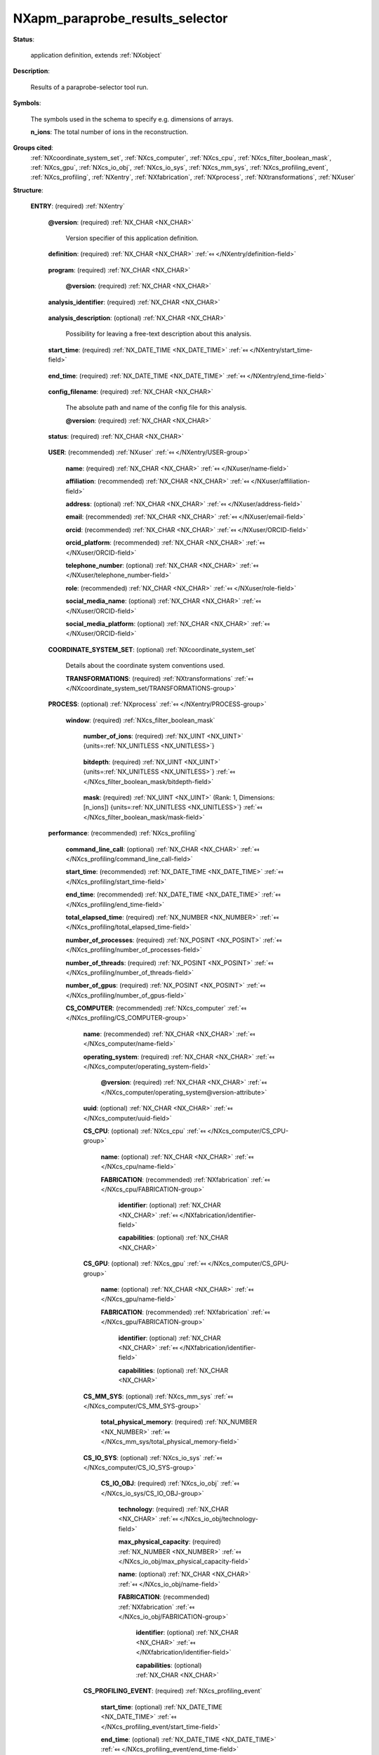 .. auto-generated by dev_tools.docs.nxdl from the NXDL source contributed_definitions/NXapm_paraprobe_results_selector.nxdl.xml -- DO NOT EDIT

.. index::
    ! NXapm_paraprobe_results_selector (application definition)
    ! apm_paraprobe_results_selector (application definition)
    see: apm_paraprobe_results_selector (application definition); NXapm_paraprobe_results_selector

.. _NXapm_paraprobe_results_selector:

================================
NXapm_paraprobe_results_selector
================================

**Status**:

  application definition, extends :ref:`NXobject`

**Description**:

  Results of a paraprobe-selector tool run.

**Symbols**:

  The symbols used in the schema to specify e.g. dimensions of arrays.

  **n_ions**: The total number of ions in the reconstruction.

**Groups cited**:
  :ref:`NXcoordinate_system_set`, :ref:`NXcs_computer`, :ref:`NXcs_cpu`, :ref:`NXcs_filter_boolean_mask`, :ref:`NXcs_gpu`, :ref:`NXcs_io_obj`, :ref:`NXcs_io_sys`, :ref:`NXcs_mm_sys`, :ref:`NXcs_profiling_event`, :ref:`NXcs_profiling`, :ref:`NXentry`, :ref:`NXfabrication`, :ref:`NXprocess`, :ref:`NXtransformations`, :ref:`NXuser`

.. index:: NXentry (base class); used in application definition, NXuser (base class); used in application definition, NXcoordinate_system_set (base class); used in application definition, NXtransformations (base class); used in application definition, NXprocess (base class); used in application definition, NXcs_filter_boolean_mask (base class); used in application definition, NXcs_profiling (base class); used in application definition, NXcs_computer (base class); used in application definition, NXcs_cpu (base class); used in application definition, NXfabrication (base class); used in application definition, NXcs_gpu (base class); used in application definition, NXcs_mm_sys (base class); used in application definition, NXcs_io_sys (base class); used in application definition, NXcs_io_obj (base class); used in application definition, NXcs_profiling_event (base class); used in application definition

**Structure**:

  .. _/NXapm_paraprobe_results_selector/ENTRY-group:

  **ENTRY**: (required) :ref:`NXentry` 


    .. _/NXapm_paraprobe_results_selector/ENTRY@version-attribute:

    .. index:: version (group attribute)

    **@version**: (required) :ref:`NX_CHAR <NX_CHAR>` 

      Version specifier of this application definition.

    .. _/NXapm_paraprobe_results_selector/ENTRY/definition-field:

    .. index:: definition (field)

    **definition**: (required) :ref:`NX_CHAR <NX_CHAR>` :ref:`⤆ </NXentry/definition-field>`

      .. collapse:: Official NeXus NXDL schema with which this file was written. ...

          Official NeXus NXDL schema with which this file was written.

          Obligatory value: ``NXapm_paraprobe_results_selector``

    .. _/NXapm_paraprobe_results_selector/ENTRY/program-field:

    .. index:: program (field)

    **program**: (required) :ref:`NX_CHAR <NX_CHAR>` 

      .. collapse:: Given name of the program/software/tool with which this NeXus ...

          Given name of the program/software/tool with which this NeXus
          (configuration) file was generated.

      .. _/NXapm_paraprobe_results_selector/ENTRY/program@version-attribute:

      .. index:: version (field attribute)

      **@version**: (required) :ref:`NX_CHAR <NX_CHAR>` 

        .. collapse:: Ideally program version plus build number, or commit hash or description ...

            Ideally program version plus build number, or commit hash or description
            of ever persistent resources where the source code of the program and
            build instructions can be found so that the program can be configured
            ideally in such a manner that the result of this computational process
            is recreatable in the same deterministic manner.

    .. _/NXapm_paraprobe_results_selector/ENTRY/analysis_identifier-field:

    .. index:: analysis_identifier (field)

    **analysis_identifier**: (required) :ref:`NX_CHAR <NX_CHAR>` 

      .. collapse:: Ideally, a (globally persistent) unique identifier for referring ...

          Ideally, a (globally persistent) unique identifier for referring
          to this analysis.

    .. _/NXapm_paraprobe_results_selector/ENTRY/analysis_description-field:

    .. index:: analysis_description (field)

    **analysis_description**: (optional) :ref:`NX_CHAR <NX_CHAR>` 

      Possibility for leaving a free-text description about this analysis.

    .. _/NXapm_paraprobe_results_selector/ENTRY/start_time-field:

    .. index:: start_time (field)

    **start_time**: (required) :ref:`NX_DATE_TIME <NX_DATE_TIME>` :ref:`⤆ </NXentry/start_time-field>`

      .. collapse:: ISO 8601 formatted time code with local time zone offset to UTC ...

          ISO 8601 formatted time code with local time zone offset to UTC
          information included when the analysis behind this results file
          was started, i.e. the paraprobe-tool executable started as a process.

    .. _/NXapm_paraprobe_results_selector/ENTRY/end_time-field:

    .. index:: end_time (field)

    **end_time**: (required) :ref:`NX_DATE_TIME <NX_DATE_TIME>` :ref:`⤆ </NXentry/end_time-field>`

      .. collapse:: ISO 8601 formatted time code with local time zone offset to UTC ...

          ISO 8601 formatted time code with local time zone offset to UTC
          information included when the analysis behind this results file
          were completed and the paraprobe-tool executable exited as a process.

    .. _/NXapm_paraprobe_results_selector/ENTRY/config_filename-field:

    .. index:: config_filename (field)

    **config_filename**: (required) :ref:`NX_CHAR <NX_CHAR>` 

      The absolute path and name of the config file for this analysis.

      .. _/NXapm_paraprobe_results_selector/ENTRY/config_filename@version-attribute:

      .. index:: version (field attribute)

      **@version**: (required) :ref:`NX_CHAR <NX_CHAR>` 

        .. collapse:: At least SHA256 strong hash of the specific config_file for ...

            At least SHA256 strong hash of the specific config_file for
            tracking provenance.

    .. _/NXapm_paraprobe_results_selector/ENTRY/status-field:

    .. index:: status (field)

    **status**: (required) :ref:`NX_CHAR <NX_CHAR>` 

      .. collapse:: A statement whether the paraprobe-tool executable managed to ...

          A statement whether the paraprobe-tool executable managed to
          process the analysis or failed prematurely.

          This status is written to the results file after the end_time
          at which point the executable must not compute any analysis.
          Only when this status message is present and shows `success`, the
          user should consider the results. In all other cases it might be
          that the executable has terminated prematurely or another error
          occurred.

          Any of these values: ``success`` | ``failure``

    .. _/NXapm_paraprobe_results_selector/ENTRY/USER-group:

    **USER**: (recommended) :ref:`NXuser` :ref:`⤆ </NXentry/USER-group>`

      .. collapse:: If used, contact information and eventually details ...

          If used, contact information and eventually details
          of at least the person who performed this analysis.

      .. _/NXapm_paraprobe_results_selector/ENTRY/USER/name-field:

      .. index:: name (field)

      **name**: (required) :ref:`NX_CHAR <NX_CHAR>` :ref:`⤆ </NXuser/name-field>`


      .. _/NXapm_paraprobe_results_selector/ENTRY/USER/affiliation-field:

      .. index:: affiliation (field)

      **affiliation**: (recommended) :ref:`NX_CHAR <NX_CHAR>` :ref:`⤆ </NXuser/affiliation-field>`


      .. _/NXapm_paraprobe_results_selector/ENTRY/USER/address-field:

      .. index:: address (field)

      **address**: (optional) :ref:`NX_CHAR <NX_CHAR>` :ref:`⤆ </NXuser/address-field>`


      .. _/NXapm_paraprobe_results_selector/ENTRY/USER/email-field:

      .. index:: email (field)

      **email**: (recommended) :ref:`NX_CHAR <NX_CHAR>` :ref:`⤆ </NXuser/email-field>`


      .. _/NXapm_paraprobe_results_selector/ENTRY/USER/orcid-field:

      .. index:: orcid (field)

      **orcid**: (recommended) :ref:`NX_CHAR <NX_CHAR>` :ref:`⤆ </NXuser/ORCID-field>`


      .. _/NXapm_paraprobe_results_selector/ENTRY/USER/orcid_platform-field:

      .. index:: orcid_platform (field)

      **orcid_platform**: (recommended) :ref:`NX_CHAR <NX_CHAR>` :ref:`⤆ </NXuser/ORCID-field>`


      .. _/NXapm_paraprobe_results_selector/ENTRY/USER/telephone_number-field:

      .. index:: telephone_number (field)

      **telephone_number**: (optional) :ref:`NX_CHAR <NX_CHAR>` :ref:`⤆ </NXuser/telephone_number-field>`


      .. _/NXapm_paraprobe_results_selector/ENTRY/USER/role-field:

      .. index:: role (field)

      **role**: (recommended) :ref:`NX_CHAR <NX_CHAR>` :ref:`⤆ </NXuser/role-field>`


      .. _/NXapm_paraprobe_results_selector/ENTRY/USER/social_media_name-field:

      .. index:: social_media_name (field)

      **social_media_name**: (optional) :ref:`NX_CHAR <NX_CHAR>` :ref:`⤆ </NXuser/ORCID-field>`


      .. _/NXapm_paraprobe_results_selector/ENTRY/USER/social_media_platform-field:

      .. index:: social_media_platform (field)

      **social_media_platform**: (optional) :ref:`NX_CHAR <NX_CHAR>` :ref:`⤆ </NXuser/ORCID-field>`


    .. _/NXapm_paraprobe_results_selector/ENTRY/COORDINATE_SYSTEM_SET-group:

    **COORDINATE_SYSTEM_SET**: (optional) :ref:`NXcoordinate_system_set` 

      Details about the coordinate system conventions used.

      .. _/NXapm_paraprobe_results_selector/ENTRY/COORDINATE_SYSTEM_SET/TRANSFORMATIONS-group:

      **TRANSFORMATIONS**: (required) :ref:`NXtransformations` :ref:`⤆ </NXcoordinate_system_set/TRANSFORMATIONS-group>`

        .. collapse:: The individual coordinate systems which should be used. ...

            The individual coordinate systems which should be used.
            Field names should be prefixed with the following controlled terms
            indicating which individual coordinate system is described:

            * paraprobe
            * lab
            * specimen
            * laser
            * leap
            * detector
            * recon

    .. _/NXapm_paraprobe_results_selector/ENTRY/PROCESS-group:

    **PROCESS**: (optional) :ref:`NXprocess` :ref:`⤆ </NXentry/PROCESS-group>`


      .. _/NXapm_paraprobe_results_selector/ENTRY/PROCESS/window-group:

      **window**: (required) :ref:`NXcs_filter_boolean_mask` 

        .. collapse:: A bitmask which identifies which of the ions in the dataset ...

            A bitmask which identifies which of the ions in the dataset
            were selected to become included in the region-of-interest (ROI).

        .. _/NXapm_paraprobe_results_selector/ENTRY/PROCESS/window/number_of_ions-field:

        .. index:: number_of_ions (field)

        **number_of_ions**: (required) :ref:`NX_UINT <NX_UINT>` {units=\ :ref:`NX_UNITLESS <NX_UNITLESS>`} 

          .. collapse:: Number of ions covered by the mask. ...

              Number of ions covered by the mask.
              The mask value for most may be 0.

        .. _/NXapm_paraprobe_results_selector/ENTRY/PROCESS/window/bitdepth-field:

        .. index:: bitdepth (field)

        **bitdepth**: (required) :ref:`NX_UINT <NX_UINT>` {units=\ :ref:`NX_UNITLESS <NX_UNITLESS>`} :ref:`⤆ </NXcs_filter_boolean_mask/bitdepth-field>`

          .. collapse:: Number of bits assumed matching on a default datatype. ...

              Number of bits assumed matching on a default datatype.
              (e.g. 8 bits for a C-style uint8).

        .. _/NXapm_paraprobe_results_selector/ENTRY/PROCESS/window/mask-field:

        .. index:: mask (field)

        **mask**: (required) :ref:`NX_UINT <NX_UINT>` (Rank: 1, Dimensions: [n_ions]) {units=\ :ref:`NX_UNITLESS <NX_UNITLESS>`} :ref:`⤆ </NXcs_filter_boolean_mask/mask-field>`

          .. collapse:: The unsigned integer array representing the content of the mask. ...

              The unsigned integer array representing the content of the mask.
              If padding is used the padded bits are set to 0. The mask is for
              convenience always as large as the entire dataset as it will
              be stored compressed anyway. The convenience feature with this
              is that then the mask can be decoded with numpy and mirrored
              against the evaporation_id array and one immediately can filter
              out all points that were used by the paraprobe.
              The length of the array adds to the next unsigned integer
              if the number of ions in the dataset is not an integer
              multiple of the bitdepth.

    .. _/NXapm_paraprobe_results_selector/ENTRY/performance-group:

    **performance**: (recommended) :ref:`NXcs_profiling` 


      .. _/NXapm_paraprobe_results_selector/ENTRY/performance/command_line_call-field:

      .. index:: command_line_call (field)

      **command_line_call**: (optional) :ref:`NX_CHAR <NX_CHAR>` :ref:`⤆ </NXcs_profiling/command_line_call-field>`


      .. _/NXapm_paraprobe_results_selector/ENTRY/performance/start_time-field:

      .. index:: start_time (field)

      **start_time**: (recommended) :ref:`NX_DATE_TIME <NX_DATE_TIME>` :ref:`⤆ </NXcs_profiling/start_time-field>`


      .. _/NXapm_paraprobe_results_selector/ENTRY/performance/end_time-field:

      .. index:: end_time (field)

      **end_time**: (recommended) :ref:`NX_DATE_TIME <NX_DATE_TIME>` :ref:`⤆ </NXcs_profiling/end_time-field>`


      .. _/NXapm_paraprobe_results_selector/ENTRY/performance/total_elapsed_time-field:

      .. index:: total_elapsed_time (field)

      **total_elapsed_time**: (required) :ref:`NX_NUMBER <NX_NUMBER>` :ref:`⤆ </NXcs_profiling/total_elapsed_time-field>`


      .. _/NXapm_paraprobe_results_selector/ENTRY/performance/number_of_processes-field:

      .. index:: number_of_processes (field)

      **number_of_processes**: (required) :ref:`NX_POSINT <NX_POSINT>` :ref:`⤆ </NXcs_profiling/number_of_processes-field>`


      .. _/NXapm_paraprobe_results_selector/ENTRY/performance/number_of_threads-field:

      .. index:: number_of_threads (field)

      **number_of_threads**: (required) :ref:`NX_POSINT <NX_POSINT>` :ref:`⤆ </NXcs_profiling/number_of_threads-field>`


      .. _/NXapm_paraprobe_results_selector/ENTRY/performance/number_of_gpus-field:

      .. index:: number_of_gpus (field)

      **number_of_gpus**: (required) :ref:`NX_POSINT <NX_POSINT>` :ref:`⤆ </NXcs_profiling/number_of_gpus-field>`


      .. _/NXapm_paraprobe_results_selector/ENTRY/performance/CS_COMPUTER-group:

      **CS_COMPUTER**: (recommended) :ref:`NXcs_computer` :ref:`⤆ </NXcs_profiling/CS_COMPUTER-group>`


        .. _/NXapm_paraprobe_results_selector/ENTRY/performance/CS_COMPUTER/name-field:

        .. index:: name (field)

        **name**: (recommended) :ref:`NX_CHAR <NX_CHAR>` :ref:`⤆ </NXcs_computer/name-field>`


        .. _/NXapm_paraprobe_results_selector/ENTRY/performance/CS_COMPUTER/operating_system-field:

        .. index:: operating_system (field)

        **operating_system**: (required) :ref:`NX_CHAR <NX_CHAR>` :ref:`⤆ </NXcs_computer/operating_system-field>`


          .. _/NXapm_paraprobe_results_selector/ENTRY/performance/CS_COMPUTER/operating_system@version-attribute:

          .. index:: version (field attribute)

          **@version**: (required) :ref:`NX_CHAR <NX_CHAR>` :ref:`⤆ </NXcs_computer/operating_system@version-attribute>`


        .. _/NXapm_paraprobe_results_selector/ENTRY/performance/CS_COMPUTER/uuid-field:

        .. index:: uuid (field)

        **uuid**: (optional) :ref:`NX_CHAR <NX_CHAR>` :ref:`⤆ </NXcs_computer/uuid-field>`


        .. _/NXapm_paraprobe_results_selector/ENTRY/performance/CS_COMPUTER/CS_CPU-group:

        **CS_CPU**: (optional) :ref:`NXcs_cpu` :ref:`⤆ </NXcs_computer/CS_CPU-group>`


          .. _/NXapm_paraprobe_results_selector/ENTRY/performance/CS_COMPUTER/CS_CPU/name-field:

          .. index:: name (field)

          **name**: (optional) :ref:`NX_CHAR <NX_CHAR>` :ref:`⤆ </NXcs_cpu/name-field>`


          .. _/NXapm_paraprobe_results_selector/ENTRY/performance/CS_COMPUTER/CS_CPU/FABRICATION-group:

          **FABRICATION**: (recommended) :ref:`NXfabrication` :ref:`⤆ </NXcs_cpu/FABRICATION-group>`


            .. _/NXapm_paraprobe_results_selector/ENTRY/performance/CS_COMPUTER/CS_CPU/FABRICATION/identifier-field:

            .. index:: identifier (field)

            **identifier**: (optional) :ref:`NX_CHAR <NX_CHAR>` :ref:`⤆ </NXfabrication/identifier-field>`


            .. _/NXapm_paraprobe_results_selector/ENTRY/performance/CS_COMPUTER/CS_CPU/FABRICATION/capabilities-field:

            .. index:: capabilities (field)

            **capabilities**: (optional) :ref:`NX_CHAR <NX_CHAR>` 


        .. _/NXapm_paraprobe_results_selector/ENTRY/performance/CS_COMPUTER/CS_GPU-group:

        **CS_GPU**: (optional) :ref:`NXcs_gpu` :ref:`⤆ </NXcs_computer/CS_GPU-group>`


          .. _/NXapm_paraprobe_results_selector/ENTRY/performance/CS_COMPUTER/CS_GPU/name-field:

          .. index:: name (field)

          **name**: (optional) :ref:`NX_CHAR <NX_CHAR>` :ref:`⤆ </NXcs_gpu/name-field>`


          .. _/NXapm_paraprobe_results_selector/ENTRY/performance/CS_COMPUTER/CS_GPU/FABRICATION-group:

          **FABRICATION**: (recommended) :ref:`NXfabrication` :ref:`⤆ </NXcs_gpu/FABRICATION-group>`


            .. _/NXapm_paraprobe_results_selector/ENTRY/performance/CS_COMPUTER/CS_GPU/FABRICATION/identifier-field:

            .. index:: identifier (field)

            **identifier**: (optional) :ref:`NX_CHAR <NX_CHAR>` :ref:`⤆ </NXfabrication/identifier-field>`


            .. _/NXapm_paraprobe_results_selector/ENTRY/performance/CS_COMPUTER/CS_GPU/FABRICATION/capabilities-field:

            .. index:: capabilities (field)

            **capabilities**: (optional) :ref:`NX_CHAR <NX_CHAR>` 


        .. _/NXapm_paraprobe_results_selector/ENTRY/performance/CS_COMPUTER/CS_MM_SYS-group:

        **CS_MM_SYS**: (optional) :ref:`NXcs_mm_sys` :ref:`⤆ </NXcs_computer/CS_MM_SYS-group>`


          .. _/NXapm_paraprobe_results_selector/ENTRY/performance/CS_COMPUTER/CS_MM_SYS/total_physical_memory-field:

          .. index:: total_physical_memory (field)

          **total_physical_memory**: (required) :ref:`NX_NUMBER <NX_NUMBER>` :ref:`⤆ </NXcs_mm_sys/total_physical_memory-field>`


        .. _/NXapm_paraprobe_results_selector/ENTRY/performance/CS_COMPUTER/CS_IO_SYS-group:

        **CS_IO_SYS**: (optional) :ref:`NXcs_io_sys` :ref:`⤆ </NXcs_computer/CS_IO_SYS-group>`


          .. _/NXapm_paraprobe_results_selector/ENTRY/performance/CS_COMPUTER/CS_IO_SYS/CS_IO_OBJ-group:

          **CS_IO_OBJ**: (required) :ref:`NXcs_io_obj` :ref:`⤆ </NXcs_io_sys/CS_IO_OBJ-group>`


            .. _/NXapm_paraprobe_results_selector/ENTRY/performance/CS_COMPUTER/CS_IO_SYS/CS_IO_OBJ/technology-field:

            .. index:: technology (field)

            **technology**: (required) :ref:`NX_CHAR <NX_CHAR>` :ref:`⤆ </NXcs_io_obj/technology-field>`


            .. _/NXapm_paraprobe_results_selector/ENTRY/performance/CS_COMPUTER/CS_IO_SYS/CS_IO_OBJ/max_physical_capacity-field:

            .. index:: max_physical_capacity (field)

            **max_physical_capacity**: (required) :ref:`NX_NUMBER <NX_NUMBER>` :ref:`⤆ </NXcs_io_obj/max_physical_capacity-field>`


            .. _/NXapm_paraprobe_results_selector/ENTRY/performance/CS_COMPUTER/CS_IO_SYS/CS_IO_OBJ/name-field:

            .. index:: name (field)

            **name**: (optional) :ref:`NX_CHAR <NX_CHAR>` :ref:`⤆ </NXcs_io_obj/name-field>`


            .. _/NXapm_paraprobe_results_selector/ENTRY/performance/CS_COMPUTER/CS_IO_SYS/CS_IO_OBJ/FABRICATION-group:

            **FABRICATION**: (recommended) :ref:`NXfabrication` :ref:`⤆ </NXcs_io_obj/FABRICATION-group>`


              .. _/NXapm_paraprobe_results_selector/ENTRY/performance/CS_COMPUTER/CS_IO_SYS/CS_IO_OBJ/FABRICATION/identifier-field:

              .. index:: identifier (field)

              **identifier**: (optional) :ref:`NX_CHAR <NX_CHAR>` :ref:`⤆ </NXfabrication/identifier-field>`


              .. _/NXapm_paraprobe_results_selector/ENTRY/performance/CS_COMPUTER/CS_IO_SYS/CS_IO_OBJ/FABRICATION/capabilities-field:

              .. index:: capabilities (field)

              **capabilities**: (optional) :ref:`NX_CHAR <NX_CHAR>` 


        .. _/NXapm_paraprobe_results_selector/ENTRY/performance/CS_COMPUTER/CS_PROFILING_EVENT-group:

        **CS_PROFILING_EVENT**: (required) :ref:`NXcs_profiling_event` 


          .. _/NXapm_paraprobe_results_selector/ENTRY/performance/CS_COMPUTER/CS_PROFILING_EVENT/start_time-field:

          .. index:: start_time (field)

          **start_time**: (optional) :ref:`NX_DATE_TIME <NX_DATE_TIME>` :ref:`⤆ </NXcs_profiling_event/start_time-field>`


          .. _/NXapm_paraprobe_results_selector/ENTRY/performance/CS_COMPUTER/CS_PROFILING_EVENT/end_time-field:

          .. index:: end_time (field)

          **end_time**: (optional) :ref:`NX_DATE_TIME <NX_DATE_TIME>` :ref:`⤆ </NXcs_profiling_event/end_time-field>`


          .. _/NXapm_paraprobe_results_selector/ENTRY/performance/CS_COMPUTER/CS_PROFILING_EVENT/description-field:

          .. index:: description (field)

          **description**: (required) :ref:`NX_CHAR <NX_CHAR>` :ref:`⤆ </NXcs_profiling_event/description-field>`


          .. _/NXapm_paraprobe_results_selector/ENTRY/performance/CS_COMPUTER/CS_PROFILING_EVENT/elapsed_time-field:

          .. index:: elapsed_time (field)

          **elapsed_time**: (required) :ref:`NX_NUMBER <NX_NUMBER>` :ref:`⤆ </NXcs_profiling_event/elapsed_time-field>`


          .. _/NXapm_paraprobe_results_selector/ENTRY/performance/CS_COMPUTER/CS_PROFILING_EVENT/number_of_processes-field:

          .. index:: number_of_processes (field)

          **number_of_processes**: (required) :ref:`NX_POSINT <NX_POSINT>` :ref:`⤆ </NXcs_profiling_event/number_of_processes-field>`

            .. collapse:: Specify if it was different from the number_of_processes ...

                Specify if it was different from the number_of_processes
                in the NXcs_profiling super class.

          .. _/NXapm_paraprobe_results_selector/ENTRY/performance/CS_COMPUTER/CS_PROFILING_EVENT/number_of_threads-field:

          .. index:: number_of_threads (field)

          **number_of_threads**: (required) :ref:`NX_POSINT <NX_POSINT>` :ref:`⤆ </NXcs_profiling_event/number_of_threads-field>`

            .. collapse:: Specify if it was different from the number_of_threads ...

                Specify if it was different from the number_of_threads
                in the NXcs_profiling super class.

          .. _/NXapm_paraprobe_results_selector/ENTRY/performance/CS_COMPUTER/CS_PROFILING_EVENT/number_of_gpus-field:

          .. index:: number_of_gpus (field)

          **number_of_gpus**: (required) :ref:`NX_POSINT <NX_POSINT>` :ref:`⤆ </NXcs_profiling_event/number_of_gpus-field>`

            .. collapse:: Specify if it was different from the number_of_threads ...

                Specify if it was different from the number_of_threads
                in the NXcs_profiling super class.

          .. _/NXapm_paraprobe_results_selector/ENTRY/performance/CS_COMPUTER/CS_PROFILING_EVENT/max_virtual_memory_snapshot-field:

          .. index:: max_virtual_memory_snapshot (field)

          **max_virtual_memory_snapshot**: (recommended) :ref:`NX_NUMBER <NX_NUMBER>` :ref:`⤆ </NXcs_profiling_event/max_virtual_memory_snapshot-field>`


          .. _/NXapm_paraprobe_results_selector/ENTRY/performance/CS_COMPUTER/CS_PROFILING_EVENT/max_resident_memory_snapshot-field:

          .. index:: max_resident_memory_snapshot (field)

          **max_resident_memory_snapshot**: (recommended) :ref:`NX_NUMBER <NX_NUMBER>` :ref:`⤆ </NXcs_profiling_event/max_resident_memory_snapshot-field>`



Hypertext Anchors
-----------------

List of hypertext anchors for all groups, fields,
attributes, and links defined in this class.


* :ref:`/NXapm_paraprobe_results_selector/ENTRY-group </NXapm_paraprobe_results_selector/ENTRY-group>`
* :ref:`/NXapm_paraprobe_results_selector/ENTRY/analysis_description-field </NXapm_paraprobe_results_selector/ENTRY/analysis_description-field>`
* :ref:`/NXapm_paraprobe_results_selector/ENTRY/analysis_identifier-field </NXapm_paraprobe_results_selector/ENTRY/analysis_identifier-field>`
* :ref:`/NXapm_paraprobe_results_selector/ENTRY/config_filename-field </NXapm_paraprobe_results_selector/ENTRY/config_filename-field>`
* :ref:`/NXapm_paraprobe_results_selector/ENTRY/config_filename@version-attribute </NXapm_paraprobe_results_selector/ENTRY/config_filename@version-attribute>`
* :ref:`/NXapm_paraprobe_results_selector/ENTRY/COORDINATE_SYSTEM_SET-group </NXapm_paraprobe_results_selector/ENTRY/COORDINATE_SYSTEM_SET-group>`
* :ref:`/NXapm_paraprobe_results_selector/ENTRY/COORDINATE_SYSTEM_SET/TRANSFORMATIONS-group </NXapm_paraprobe_results_selector/ENTRY/COORDINATE_SYSTEM_SET/TRANSFORMATIONS-group>`
* :ref:`/NXapm_paraprobe_results_selector/ENTRY/definition-field </NXapm_paraprobe_results_selector/ENTRY/definition-field>`
* :ref:`/NXapm_paraprobe_results_selector/ENTRY/end_time-field </NXapm_paraprobe_results_selector/ENTRY/end_time-field>`
* :ref:`/NXapm_paraprobe_results_selector/ENTRY/performance-group </NXapm_paraprobe_results_selector/ENTRY/performance-group>`
* :ref:`/NXapm_paraprobe_results_selector/ENTRY/performance/command_line_call-field </NXapm_paraprobe_results_selector/ENTRY/performance/command_line_call-field>`
* :ref:`/NXapm_paraprobe_results_selector/ENTRY/performance/CS_COMPUTER-group </NXapm_paraprobe_results_selector/ENTRY/performance/CS_COMPUTER-group>`
* :ref:`/NXapm_paraprobe_results_selector/ENTRY/performance/CS_COMPUTER/CS_CPU-group </NXapm_paraprobe_results_selector/ENTRY/performance/CS_COMPUTER/CS_CPU-group>`
* :ref:`/NXapm_paraprobe_results_selector/ENTRY/performance/CS_COMPUTER/CS_CPU/FABRICATION-group </NXapm_paraprobe_results_selector/ENTRY/performance/CS_COMPUTER/CS_CPU/FABRICATION-group>`
* :ref:`/NXapm_paraprobe_results_selector/ENTRY/performance/CS_COMPUTER/CS_CPU/FABRICATION/capabilities-field </NXapm_paraprobe_results_selector/ENTRY/performance/CS_COMPUTER/CS_CPU/FABRICATION/capabilities-field>`
* :ref:`/NXapm_paraprobe_results_selector/ENTRY/performance/CS_COMPUTER/CS_CPU/FABRICATION/identifier-field </NXapm_paraprobe_results_selector/ENTRY/performance/CS_COMPUTER/CS_CPU/FABRICATION/identifier-field>`
* :ref:`/NXapm_paraprobe_results_selector/ENTRY/performance/CS_COMPUTER/CS_CPU/name-field </NXapm_paraprobe_results_selector/ENTRY/performance/CS_COMPUTER/CS_CPU/name-field>`
* :ref:`/NXapm_paraprobe_results_selector/ENTRY/performance/CS_COMPUTER/CS_GPU-group </NXapm_paraprobe_results_selector/ENTRY/performance/CS_COMPUTER/CS_GPU-group>`
* :ref:`/NXapm_paraprobe_results_selector/ENTRY/performance/CS_COMPUTER/CS_GPU/FABRICATION-group </NXapm_paraprobe_results_selector/ENTRY/performance/CS_COMPUTER/CS_GPU/FABRICATION-group>`
* :ref:`/NXapm_paraprobe_results_selector/ENTRY/performance/CS_COMPUTER/CS_GPU/FABRICATION/capabilities-field </NXapm_paraprobe_results_selector/ENTRY/performance/CS_COMPUTER/CS_GPU/FABRICATION/capabilities-field>`
* :ref:`/NXapm_paraprobe_results_selector/ENTRY/performance/CS_COMPUTER/CS_GPU/FABRICATION/identifier-field </NXapm_paraprobe_results_selector/ENTRY/performance/CS_COMPUTER/CS_GPU/FABRICATION/identifier-field>`
* :ref:`/NXapm_paraprobe_results_selector/ENTRY/performance/CS_COMPUTER/CS_GPU/name-field </NXapm_paraprobe_results_selector/ENTRY/performance/CS_COMPUTER/CS_GPU/name-field>`
* :ref:`/NXapm_paraprobe_results_selector/ENTRY/performance/CS_COMPUTER/CS_IO_SYS-group </NXapm_paraprobe_results_selector/ENTRY/performance/CS_COMPUTER/CS_IO_SYS-group>`
* :ref:`/NXapm_paraprobe_results_selector/ENTRY/performance/CS_COMPUTER/CS_IO_SYS/CS_IO_OBJ-group </NXapm_paraprobe_results_selector/ENTRY/performance/CS_COMPUTER/CS_IO_SYS/CS_IO_OBJ-group>`
* :ref:`/NXapm_paraprobe_results_selector/ENTRY/performance/CS_COMPUTER/CS_IO_SYS/CS_IO_OBJ/FABRICATION-group </NXapm_paraprobe_results_selector/ENTRY/performance/CS_COMPUTER/CS_IO_SYS/CS_IO_OBJ/FABRICATION-group>`
* :ref:`/NXapm_paraprobe_results_selector/ENTRY/performance/CS_COMPUTER/CS_IO_SYS/CS_IO_OBJ/FABRICATION/capabilities-field </NXapm_paraprobe_results_selector/ENTRY/performance/CS_COMPUTER/CS_IO_SYS/CS_IO_OBJ/FABRICATION/capabilities-field>`
* :ref:`/NXapm_paraprobe_results_selector/ENTRY/performance/CS_COMPUTER/CS_IO_SYS/CS_IO_OBJ/FABRICATION/identifier-field </NXapm_paraprobe_results_selector/ENTRY/performance/CS_COMPUTER/CS_IO_SYS/CS_IO_OBJ/FABRICATION/identifier-field>`
* :ref:`/NXapm_paraprobe_results_selector/ENTRY/performance/CS_COMPUTER/CS_IO_SYS/CS_IO_OBJ/max_physical_capacity-field </NXapm_paraprobe_results_selector/ENTRY/performance/CS_COMPUTER/CS_IO_SYS/CS_IO_OBJ/max_physical_capacity-field>`
* :ref:`/NXapm_paraprobe_results_selector/ENTRY/performance/CS_COMPUTER/CS_IO_SYS/CS_IO_OBJ/name-field </NXapm_paraprobe_results_selector/ENTRY/performance/CS_COMPUTER/CS_IO_SYS/CS_IO_OBJ/name-field>`
* :ref:`/NXapm_paraprobe_results_selector/ENTRY/performance/CS_COMPUTER/CS_IO_SYS/CS_IO_OBJ/technology-field </NXapm_paraprobe_results_selector/ENTRY/performance/CS_COMPUTER/CS_IO_SYS/CS_IO_OBJ/technology-field>`
* :ref:`/NXapm_paraprobe_results_selector/ENTRY/performance/CS_COMPUTER/CS_MM_SYS-group </NXapm_paraprobe_results_selector/ENTRY/performance/CS_COMPUTER/CS_MM_SYS-group>`
* :ref:`/NXapm_paraprobe_results_selector/ENTRY/performance/CS_COMPUTER/CS_MM_SYS/total_physical_memory-field </NXapm_paraprobe_results_selector/ENTRY/performance/CS_COMPUTER/CS_MM_SYS/total_physical_memory-field>`
* :ref:`/NXapm_paraprobe_results_selector/ENTRY/performance/CS_COMPUTER/CS_PROFILING_EVENT-group </NXapm_paraprobe_results_selector/ENTRY/performance/CS_COMPUTER/CS_PROFILING_EVENT-group>`
* :ref:`/NXapm_paraprobe_results_selector/ENTRY/performance/CS_COMPUTER/CS_PROFILING_EVENT/description-field </NXapm_paraprobe_results_selector/ENTRY/performance/CS_COMPUTER/CS_PROFILING_EVENT/description-field>`
* :ref:`/NXapm_paraprobe_results_selector/ENTRY/performance/CS_COMPUTER/CS_PROFILING_EVENT/elapsed_time-field </NXapm_paraprobe_results_selector/ENTRY/performance/CS_COMPUTER/CS_PROFILING_EVENT/elapsed_time-field>`
* :ref:`/NXapm_paraprobe_results_selector/ENTRY/performance/CS_COMPUTER/CS_PROFILING_EVENT/end_time-field </NXapm_paraprobe_results_selector/ENTRY/performance/CS_COMPUTER/CS_PROFILING_EVENT/end_time-field>`
* :ref:`/NXapm_paraprobe_results_selector/ENTRY/performance/CS_COMPUTER/CS_PROFILING_EVENT/max_resident_memory_snapshot-field </NXapm_paraprobe_results_selector/ENTRY/performance/CS_COMPUTER/CS_PROFILING_EVENT/max_resident_memory_snapshot-field>`
* :ref:`/NXapm_paraprobe_results_selector/ENTRY/performance/CS_COMPUTER/CS_PROFILING_EVENT/max_virtual_memory_snapshot-field </NXapm_paraprobe_results_selector/ENTRY/performance/CS_COMPUTER/CS_PROFILING_EVENT/max_virtual_memory_snapshot-field>`
* :ref:`/NXapm_paraprobe_results_selector/ENTRY/performance/CS_COMPUTER/CS_PROFILING_EVENT/number_of_gpus-field </NXapm_paraprobe_results_selector/ENTRY/performance/CS_COMPUTER/CS_PROFILING_EVENT/number_of_gpus-field>`
* :ref:`/NXapm_paraprobe_results_selector/ENTRY/performance/CS_COMPUTER/CS_PROFILING_EVENT/number_of_processes-field </NXapm_paraprobe_results_selector/ENTRY/performance/CS_COMPUTER/CS_PROFILING_EVENT/number_of_processes-field>`
* :ref:`/NXapm_paraprobe_results_selector/ENTRY/performance/CS_COMPUTER/CS_PROFILING_EVENT/number_of_threads-field </NXapm_paraprobe_results_selector/ENTRY/performance/CS_COMPUTER/CS_PROFILING_EVENT/number_of_threads-field>`
* :ref:`/NXapm_paraprobe_results_selector/ENTRY/performance/CS_COMPUTER/CS_PROFILING_EVENT/start_time-field </NXapm_paraprobe_results_selector/ENTRY/performance/CS_COMPUTER/CS_PROFILING_EVENT/start_time-field>`
* :ref:`/NXapm_paraprobe_results_selector/ENTRY/performance/CS_COMPUTER/name-field </NXapm_paraprobe_results_selector/ENTRY/performance/CS_COMPUTER/name-field>`
* :ref:`/NXapm_paraprobe_results_selector/ENTRY/performance/CS_COMPUTER/operating_system-field </NXapm_paraprobe_results_selector/ENTRY/performance/CS_COMPUTER/operating_system-field>`
* :ref:`/NXapm_paraprobe_results_selector/ENTRY/performance/CS_COMPUTER/operating_system@version-attribute </NXapm_paraprobe_results_selector/ENTRY/performance/CS_COMPUTER/operating_system@version-attribute>`
* :ref:`/NXapm_paraprobe_results_selector/ENTRY/performance/CS_COMPUTER/uuid-field </NXapm_paraprobe_results_selector/ENTRY/performance/CS_COMPUTER/uuid-field>`
* :ref:`/NXapm_paraprobe_results_selector/ENTRY/performance/end_time-field </NXapm_paraprobe_results_selector/ENTRY/performance/end_time-field>`
* :ref:`/NXapm_paraprobe_results_selector/ENTRY/performance/number_of_gpus-field </NXapm_paraprobe_results_selector/ENTRY/performance/number_of_gpus-field>`
* :ref:`/NXapm_paraprobe_results_selector/ENTRY/performance/number_of_processes-field </NXapm_paraprobe_results_selector/ENTRY/performance/number_of_processes-field>`
* :ref:`/NXapm_paraprobe_results_selector/ENTRY/performance/number_of_threads-field </NXapm_paraprobe_results_selector/ENTRY/performance/number_of_threads-field>`
* :ref:`/NXapm_paraprobe_results_selector/ENTRY/performance/start_time-field </NXapm_paraprobe_results_selector/ENTRY/performance/start_time-field>`
* :ref:`/NXapm_paraprobe_results_selector/ENTRY/performance/total_elapsed_time-field </NXapm_paraprobe_results_selector/ENTRY/performance/total_elapsed_time-field>`
* :ref:`/NXapm_paraprobe_results_selector/ENTRY/PROCESS-group </NXapm_paraprobe_results_selector/ENTRY/PROCESS-group>`
* :ref:`/NXapm_paraprobe_results_selector/ENTRY/PROCESS/window-group </NXapm_paraprobe_results_selector/ENTRY/PROCESS/window-group>`
* :ref:`/NXapm_paraprobe_results_selector/ENTRY/PROCESS/window/bitdepth-field </NXapm_paraprobe_results_selector/ENTRY/PROCESS/window/bitdepth-field>`
* :ref:`/NXapm_paraprobe_results_selector/ENTRY/PROCESS/window/mask-field </NXapm_paraprobe_results_selector/ENTRY/PROCESS/window/mask-field>`
* :ref:`/NXapm_paraprobe_results_selector/ENTRY/PROCESS/window/number_of_ions-field </NXapm_paraprobe_results_selector/ENTRY/PROCESS/window/number_of_ions-field>`
* :ref:`/NXapm_paraprobe_results_selector/ENTRY/program-field </NXapm_paraprobe_results_selector/ENTRY/program-field>`
* :ref:`/NXapm_paraprobe_results_selector/ENTRY/program@version-attribute </NXapm_paraprobe_results_selector/ENTRY/program@version-attribute>`
* :ref:`/NXapm_paraprobe_results_selector/ENTRY/start_time-field </NXapm_paraprobe_results_selector/ENTRY/start_time-field>`
* :ref:`/NXapm_paraprobe_results_selector/ENTRY/status-field </NXapm_paraprobe_results_selector/ENTRY/status-field>`
* :ref:`/NXapm_paraprobe_results_selector/ENTRY/USER-group </NXapm_paraprobe_results_selector/ENTRY/USER-group>`
* :ref:`/NXapm_paraprobe_results_selector/ENTRY/USER/address-field </NXapm_paraprobe_results_selector/ENTRY/USER/address-field>`
* :ref:`/NXapm_paraprobe_results_selector/ENTRY/USER/affiliation-field </NXapm_paraprobe_results_selector/ENTRY/USER/affiliation-field>`
* :ref:`/NXapm_paraprobe_results_selector/ENTRY/USER/email-field </NXapm_paraprobe_results_selector/ENTRY/USER/email-field>`
* :ref:`/NXapm_paraprobe_results_selector/ENTRY/USER/name-field </NXapm_paraprobe_results_selector/ENTRY/USER/name-field>`
* :ref:`/NXapm_paraprobe_results_selector/ENTRY/USER/orcid-field </NXapm_paraprobe_results_selector/ENTRY/USER/orcid-field>`
* :ref:`/NXapm_paraprobe_results_selector/ENTRY/USER/orcid_platform-field </NXapm_paraprobe_results_selector/ENTRY/USER/orcid_platform-field>`
* :ref:`/NXapm_paraprobe_results_selector/ENTRY/USER/role-field </NXapm_paraprobe_results_selector/ENTRY/USER/role-field>`
* :ref:`/NXapm_paraprobe_results_selector/ENTRY/USER/social_media_name-field </NXapm_paraprobe_results_selector/ENTRY/USER/social_media_name-field>`
* :ref:`/NXapm_paraprobe_results_selector/ENTRY/USER/social_media_platform-field </NXapm_paraprobe_results_selector/ENTRY/USER/social_media_platform-field>`
* :ref:`/NXapm_paraprobe_results_selector/ENTRY/USER/telephone_number-field </NXapm_paraprobe_results_selector/ENTRY/USER/telephone_number-field>`
* :ref:`/NXapm_paraprobe_results_selector/ENTRY@version-attribute </NXapm_paraprobe_results_selector/ENTRY@version-attribute>`

**NXDL Source**:
  https://github.com/nexusformat/definitions/blob/main/contributed_definitions/NXapm_paraprobe_results_selector.nxdl.xml
